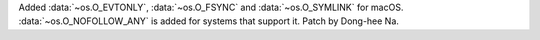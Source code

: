 Added :data:`~os.O_EVTONLY`, :data:`~os.O_FSYNC` and :data:`~os.O_SYMLINK` for macOS.
:data:`~os.O_NOFOLLOW_ANY` is added for systems that support it. Patch by Dong-hee Na.
